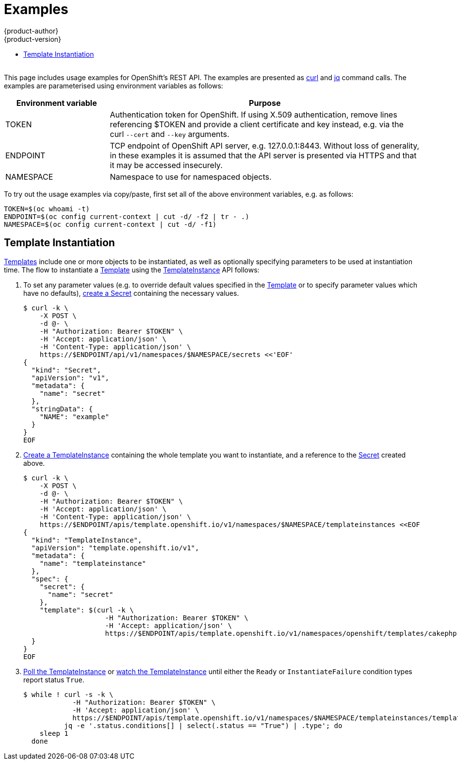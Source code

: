 [[rest-api-examples]]
= Examples
{product-author}
{product-version}
:data-uri:
:icons:
:experimental:
:toc: macro
:toc-title:

toc::[]
{nbsp} +
This page includes usage examples for OpenShift's REST API.  The examples are
presented as https://curl.haxx.se/[curl] and
https://stedolan.github.io/jq/[jq] command calls.  The examples are
parameterised using environment variables as follows:

[options="header",cols="1,3"]
|===
| Environment variable
| Purpose

| TOKEN
| Authentication token for OpenShift.  If using X.509 authentication, remove
lines referencing $TOKEN and provide a client certificate and key instead, e.g.
via the curl `--cert` and `--key` arguments.

| ENDPOINT
| TCP endpoint of OpenShift API server, e.g. 127.0.0.1:8443.  Without loss of
generality, in these examples it is assumed that the API server is presented via
HTTPS and that it may be accessed insecurely.

| NAMESPACE
| Namespace to use for namespaced objects.
|===

To try out the usage examples via copy/paste, first set all of the above
environment variables, e.g. as follows:

----
TOKEN=$(oc whoami -t)
ENDPOINT=$(oc config current-context | cut -d/ -f2 | tr - .)
NAMESPACE=$(oc config current-context | cut -d/ -f1)
----

[[template-instantiation]]
== Template Instantiation

<<apis-template.openshift.io/v1.Template.adoc#,Templates>> include one or more
objects to be instantiated, as well as optionally specifying parameters to be
used at instantiation time.  The flow to instantiate a
<<apis-template.openshift.io/v1.Template.adoc#,Template>> using the
<<apis-template.openshift.io/v1.TemplateInstance.adoc#,TemplateInstance>> API
follows:

1. To set any parameter values (e.g. to override default values specified in the
   <<apis-template.openshift.io/v1.Template.adoc#,Template>> or to specify
   parameter values which have no defaults),
   <<api/v1.Secret.adoc#Post-api-v1-namespaces-namespace-secrets,create a Secret>>
   containing the necessary values.
+
----
$ curl -k \
    -X POST \
    -d @- \
    -H "Authorization: Bearer $TOKEN" \
    -H 'Accept: application/json' \
    -H 'Content-Type: application/json' \
    https://$ENDPOINT/api/v1/namespaces/$NAMESPACE/secrets <<'EOF'
{
  "kind": "Secret",
  "apiVersion": "v1",
  "metadata": {
    "name": "secret"
  },
  "stringData": {
    "NAME": "example"
  }
}
EOF
----

1. <<apis-template.openshift.io/v1.TemplateInstance.adoc#Post-apis-template.openshift.io-v1-namespaces-namespace-templateinstances,Create a TemplateInstance>>
   containing the whole template you want to instantiate, and a reference to the
   <<api/v1.Secret.adoc#,Secret>> created above.
+
----
$ curl -k \
    -X POST \
    -d @- \
    -H "Authorization: Bearer $TOKEN" \
    -H 'Accept: application/json' \
    -H 'Content-Type: application/json' \
    https://$ENDPOINT/apis/template.openshift.io/v1/namespaces/$NAMESPACE/templateinstances <<EOF
{
  "kind": "TemplateInstance",
  "apiVersion": "template.openshift.io/v1",
  "metadata": {
    "name": "templateinstance"
  },
  "spec": {
    "secret": {
      "name": "secret"
    },
    "template": $(curl -k \
                    -H "Authorization: Bearer $TOKEN" \
                    -H 'Accept: application/json' \
                    https://$ENDPOINT/apis/template.openshift.io/v1/namespaces/openshift/templates/cakephp-mysql-example)
  }
}
EOF
----

1. <<apis-template.openshift.io/v1.TemplateInstance.adoc#Get-apis-template.openshift.io-v1-namespaces-namespace-templateinstances-name,Poll the TemplateInstance>>
   or
   <<apis-template.openshift.io/v1.TemplateInstance.adoc#Get-apis-template.openshift.io-v1-watch-namespaces-namespace-templateinstances-name,watch the TemplateInstance>>
   until either the `Ready` or `InstantiateFailure` condition types report
   status `True`.
+
----
$ while ! curl -s -k \
            -H "Authorization: Bearer $TOKEN" \
            -H 'Accept: application/json' \
            https://$ENDPOINT/apis/template.openshift.io/v1/namespaces/$NAMESPACE/templateinstances/templateinstance | \
          jq -e '.status.conditions[] | select(.status == "True") | .type'; do
    sleep 1
  done
----
